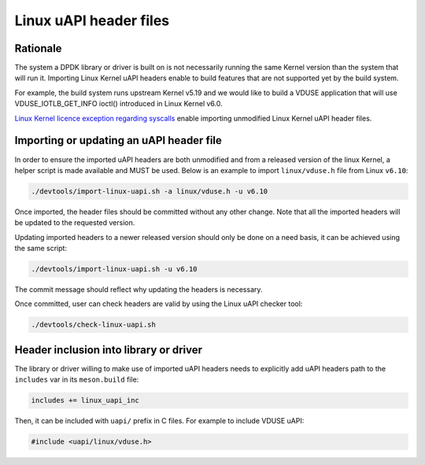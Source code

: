 .. SPDX-License-Identifier: BSD-3-Clause
   Copyright(c) 2024 Red Hat, Inc.

Linux uAPI header files
=======================

Rationale
---------

The system a DPDK library or driver is built on is not necessarily running the
same Kernel version than the system that will run it.
Importing Linux Kernel uAPI headers enable to build features that are not
supported yet by the build system.

For example, the build system runs upstream Kernel v5.19 and we would like to
build a VDUSE application that will use VDUSE_IOTLB_GET_INFO ioctl() introduced
in Linux Kernel v6.0.

`Linux Kernel licence exception regarding syscalls
<https://git.kernel.org/pub/scm/linux/kernel/git/torvalds/linux.git/plain/LICENSES/exceptions/Linux-syscall-note>`_
enable importing unmodified Linux Kernel uAPI header files.

Importing or updating an uAPI header file
-----------------------------------------

In order to ensure the imported uAPI headers are both unmodified and from a
released version of the linux Kernel, a helper script is made available and
MUST be used.
Below is an example to import ``linux/vduse.h`` file from Linux ``v6.10``:

.. code-block:: console

   ./devtools/import-linux-uapi.sh -a linux/vduse.h -u v6.10

Once imported, the header files should be committed without any other change.
Note that all the imported headers will be updated to the requested version.

Updating imported headers to a newer released version should only be done on
a need basis, it can be achieved using the same script:

.. code-block:: console

   ./devtools/import-linux-uapi.sh -u v6.10

The commit message should reflect why updating the headers is necessary.

Once committed, user can check headers are valid by using the Linux uAPI
checker tool:

.. code-block:: console

   ./devtools/check-linux-uapi.sh

Header inclusion into library or driver
---------------------------------------

The library or driver willing to make use of imported uAPI headers needs to
explicitly add uAPI headers path to the ``includes`` var in its ``meson.build``
file:

.. code-block:: python

   includes += linux_uapi_inc

Then, it can be included with ``uapi/`` prefix in C files.
For example to include VDUSE uAPI:

.. code-block:: c

   #include <uapi/linux/vduse.h>

